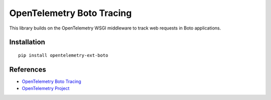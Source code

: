 OpenTelemetry Boto Tracing
===========================

|pypi|

.. |pypi| image:: https://badge.fury.io/py/opentelemetry-ext-boto.svg
   :target: https://pypi.org/project/opentelemetry-ext-boto/

This library builds on the OpenTelemetry WSGI middleware to track web requests
in Boto applications.

Installation
------------

::

    pip install opentelemetry-ext-boto


References
----------

* `OpenTelemetry Boto Tracing <https://opentelemetry-python.readthedocs.io/en/latest/ext/boto/boto.html>`_
* `OpenTelemetry Project <https://opentelemetry.io/>`_
